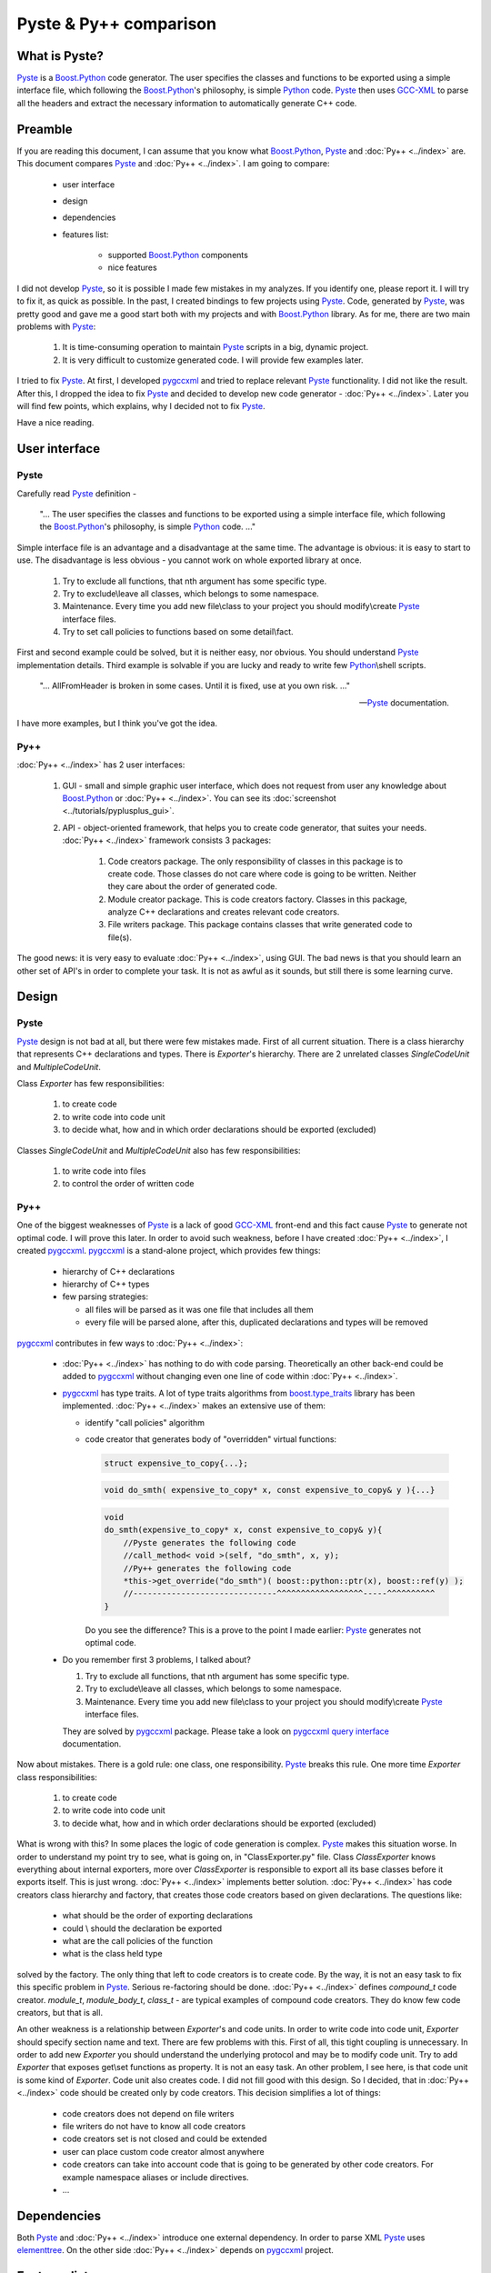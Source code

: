 ========================
Pyste & Py++  comparison
========================

--------------
What is Pyste?
--------------

`Pyste`_ is a `Boost.Python`_ code generator. The user specifies the classes and
functions to be exported using a simple interface file, which following the
`Boost.Python`_'s philosophy, is simple `Python`_ code. `Pyste`_ then uses
`GCC-XML`_ to parse all the headers and extract the necessary information to
automatically generate C++ code.

--------
Preamble
--------

If you are reading this document, I can assume that you know what `Boost.Python`_,
`Pyste`_ and :doc:`Py++ <../index>` are. This document compares `Pyste`_ and :doc:`Py++ <../index>`.
I am going to compare:

    * user interface

    * design

    * dependencies

    * features list:

        * supported `Boost.Python`_ components

        * nice features

I did not develop `Pyste`_, so it is possible I made few mistakes in my
analyzes. If you identify one, please report it. I will try to fix it, as quick
as possible. In the past, I created bindings to few projects using `Pyste`_.
Code, generated by `Pyste`_, was pretty good and gave me a good start both with
my projects and with `Boost.Python`_ library. As for me, there are two main
problems with `Pyste`_:

    1. It is time-consuming operation to maintain `Pyste`_ scripts in a big,
       dynamic project.

    2. It is very difficult to customize generated code. I will provide few
       examples later.

I tried to fix `Pyste`_. At first, I developed `pygccxml <http://pygccxml.readthedocs.org>`_ and tried to replace
relevant `Pyste`_ functionality. I did not like the result. After this, I dropped
the idea to fix `Pyste`_ and decided to develop new code generator - :doc:`Py++ <../index>`.
Later you will find few points, which explains, why I decided not to fix `Pyste`_.

Have a nice reading.

--------------
User interface
--------------

Pyste
-----

Carefully read `Pyste`_ definition -

  "... The user specifies the classes and functions to be exported using a simple
  interface file, which following the `Boost.Python`_'s philosophy, is simple
  `Python`_ code. ..."


Simple interface file is an advantage and a disadvantage at the same time. The
advantage is obvious: it is easy to start to use. The disadvantage is less
obvious - you cannot work on whole exported library at once.

    1. Try to exclude all functions, that nth argument has some specific type.

    2. Try to exclude\\leave all classes, which belongs to some namespace.

    3. Maintenance. Every time you add new file\\class to your project you should
       modify\\create `Pyste`_ interface files.

    4. Try to set call policies to functions based on some detail\\fact.

First and second example could be solved, but it is neither easy, nor obvious.
You should understand `Pyste`_ implementation details. Third example is solvable
if you are lucky and ready to write few `Python`_\\shell scripts.

  "... AllFromHeader is broken in some cases. Until it is fixed, use at you own
  risk. ..."

  ---`Pyste`_ documentation.

I have more examples, but I think you've got the idea.

Py++
----

:doc:`Py++ <../index>` has 2 user interfaces:

    1. GUI - small and simple graphic user interface, which does not request from
       user any knowledge about `Boost.Python`_ or :doc:`Py++ <../index>`. You can see
       its :doc:`screenshot <../tutorials/pyplusplus_gui>`.

    2. API - object-oriented framework, that helps you to create code generator,
       that suites your needs. :doc:`Py++ <../index>` framework consists 3 packages:

        1. Code creators package. The only responsibility of classes in this
           package is to create code. Those classes do not care where code is
           going to be written. Neither they care about the order of generated
           code.

        2. Module creator package. This is code creators factory. Classes in this
           package, analyze C++ declarations and creates relevant code creators.

        3. File writers package. This package contains classes that write
           generated code to file(s).

The good news: it is very easy to evaluate :doc:`Py++ <../index>`, using GUI. The bad
news is that you should learn an other set of API's in order to complete your
task. It is not as awful as it sounds, but still there is some learning curve.

------
Design
------

Pyste
-----

`Pyste`_ design is not bad at all, but there were few mistakes made. First of all
current situation. There is  a class hierarchy that represents C++ declarations
and types. There is *Exporter*'s hierarchy. There are 2 unrelated classes
*SingleCodeUnit* and *MultipleCodeUnit*.

Class *Exporter* has few responsibilities:

    1. to create code

    2. to write code into code unit

    3. to decide what, how and in which order declarations should be exported
       (excluded)

Classes *SingleCodeUnit* and *MultipleCodeUnit* also has few responsibilities:

    1. to write code into files

    2. to control the order of written code

Py++
----

One of the biggest weaknesses of `Pyste`_ is a lack of good `GCC-XML`_ front-end
and this fact cause `Pyste`_ to generate not optimal code. I will prove this
later. In order to avoid such weakness, before I have created :doc:`Py++ <../index>`,
I created `pygccxml <http://pygccxml.readthedocs.org>`_. `pygccxml <http://pygccxml.readthedocs.org>`_ is a stand-alone project, which provides few
things:

    * hierarchy of C++ declarations

    * hierarchy of C++ types

    * few parsing strategies:

      + all files will be parsed as it was one file that includes all them

      + every file will be parsed alone, after this, duplicated declarations
        and types will be removed

`pygccxml <http://pygccxml.readthedocs.org>`_ contributes in few ways to :doc:`Py++ <../index>`:

    + :doc:`Py++ <../index>` has nothing to do with code parsing. Theoretically
      an other back-end could be added to `pygccxml <http://pygccxml.readthedocs.org>`_ without changing even one
      line of code within :doc:`Py++ <../index>`.

    + `pygccxml <http://pygccxml.readthedocs.org>`_ has type traits. A lot of type traits algorithms from
      `boost.type_traits`_ library has been implemented. :doc:`Py++ <../index>` makes
      an extensive use of them:

      * identify "call policies" algorithm

      * code creator that generates body of "overridden" virtual functions:

        .. code-block:: c++

          struct expensive_to_copy{...};

        .. code-block:: c++

          void do_smth( expensive_to_copy* x, const expensive_to_copy& y ){...}

        .. code-block:: c++

          void
          do_smth(expensive_to_copy* x, const expensive_to_copy& y){
              //Pyste generates the following code
              //call_method< void >(self, "do_smth", x, y);
              //Py++ generates the following code
              *this->get_override("do_smth")( boost::python::ptr(x), boost::ref(y) );
              //------------------------------^^^^^^^^^^^^^^^^^^-----^^^^^^^^^^
          }

        Do you see the difference? This is a prove to the point I made earlier:
        `Pyste`_ generates not optimal code.

    + Do you remember first 3 problems, I talked about?

      1. Try to exclude all functions, that nth argument has some specific type.

      2. Try to exclude\\leave all classes, which belongs to some namespace.

      3. Maintenance. Every time you add new file\\class to your project you should
         modify\\create `Pyste`_ interface files.

      They are solved by `pygccxml <http://pygccxml.readthedocs.org>`_ package. Please take a look on `pygccxml <http://pygccxml.readthedocs.org>`_
      `query interface <http://pygccxml.readthedocs.org/en/develop/query_interface.html>`_ documentation.

Now about mistakes. There is a gold rule: one class, one responsibility. `Pyste`_
breaks this rule. One more time *Exporter* class responsibilities:

    1. to create code

    2. to write code into code unit

    3. to decide what, how and in which order declarations should be exported
       (excluded)

What is wrong with this? In some places the logic of code generation is complex.
`Pyste`_ makes this situation worse. In order to understand my point try to see,
what is going on, in "ClassExporter.py" file. Class *ClassExporter* knows
everything about internal exporters, more over *ClassExporter* is responsible to
export all its base classes before it exports itself. This is just wrong.
:doc:`Py++ <../index>` implements better solution. :doc:`Py++ <../index>` has code creators class
hierarchy and factory, that creates those code creators based on given
declarations. The questions like:

    * what should be the order of exporting declarations

    * could \\ should the declaration be exported

    * what are the call policies of the function

    * what is the class held type

solved by the factory. The only thing that left to code creators is to create code.
By the way, it is not an easy task to fix this specific problem in `Pyste`_.
Serious re-factoring should be done. :doc:`Py++ <../index>` defines *compound_t* code
creator. *module_t*, *module_body_t*, *class_t* - are typical examples of
compound code creators. They do know few code creators, but that is all.

An other weakness is a relationship between *Exporter*'s and code units. In
order to write code into code unit, *Exporter* should specify section name and
text. There are few problems with this. First of all, this tight coupling is
unnecessary. In order to add new *Exporter* you should understand the underlying
protocol and may be to modify code unit. Try to add *Exporter* that exposes
get\\set functions as property. It is not an easy task. An other problem, I see
here, is that code unit is some kind of *Exporter*. Code unit also creates code.
I did not fill good with this design. So I decided, that in :doc:`Py++ <../index>` code
should be created only by code creators. This decision simplifies a lot of
things:

    * code creators does not depend on file writers

    * file writers do not have to know all code creators

    * code creators set is not closed and could be extended

    * user can place custom code creator almost anywhere

    * code creators can take into account code that is going to be generated by
      other code creators. For example namespace aliases or include directives.

    * ...

------------
Dependencies
------------
Both `Pyste`_ and :doc:`Py++ <../index>` introduce one external dependency. In order to
parse XML `Pyste`_ uses `elementtree`_. On the other side :doc:`Py++ <../index>`
depends on `pygccxml <http://pygccxml.readthedocs.org>`_ project.

-------------
Features list
-------------
:doc:`Py++ <../index>` supports almost all features `Pyste`_ implements. :doc:`Py++ <../index>`,
version 0.8.0, does not implements the following functionality, implemented by `Pyste`_:

    * *pow* operator

    * good documentation

Here you can find the complete features list of :doc:`Py++ <../index>`.

Features unique to :doc:`Py++ <../index>`:

    * :doc:`Py++ <../index>` exposes protected member functions

    * :doc:`Py++ <../index>`, in most cases, will automatically detect class held type

    * :doc:`Py++ <../index>` creates implicit conversion code for:

       + casting constructors

       + casting operators

       + smart pointers of derived and base class

    * class wrappers generated using `Boost.Python`_ wrapper class

    * operator() always exposed ( this is not the case with `Pyste`_ )

    * operators defined in base class could be redefined/exposed in derived class

    * :doc:`Py++ <../index>` exposes bit fields member variables

Nice features list
------------------

Both `Pyste`_ and :doc:`Py++ <../index>` generate working code. As we already saw in some
cases :doc:`Py++ <../index>` do better job. :doc:`Py++ <../index>` allows the following customization on
generated code:

    * To define std and user directories. *include_t* code creator will take
      those directories into account.

    * To define namespace alias.

      .. code-block:: c++

        namespace dt = boost::date_time;

      All code, which is generated after this statement, will use ``dt`` instead of
      ``boost::date_time``. This allows :doc:`Py++ <../index>` to create user-friendly code.

    * Classes and functions support 2 modes of code generation. Example:

      .. code-block:: c++

        struct world{
            void set(std::string msg) { this->msg = msg; }
            std::string greet() { return msg; }
            std::string msg;
        };

      First mode:

      .. code-block:: c++

        class_<world>("world")
           .def("greet", &world::greet)
           .def("set", &world::set)
        ;


      Second mode:

      .. code-block:: c++

        if( true ){
            typedef class_<world> world_exposer_t;
            world_exposer_t world_exposer;
            boost::python::scope world_scope( exposer );
            world_exposer.def( "greet", ( std::string ( world::* )() )( &world::greet ) );
            world_exposer.def( "set", ( void ( world::* )(std::string) )( &world::set ) );
        }

      Second mode is better then first, because:

        1. It is easier to understand compilation error.

        2. If in future a developer decides to create overload to some function,
           this code will continue to compile.

    * :doc:`Py++ <../index>` has small nice future - "license". User can specify the
      license and it will appear in every generated file.

    * :doc:`Py++ <../index>` allows user to define custom call policies resolver. See
      boost.date_time example

    * :doc:`Py++ <../index>` allows user to create custom code creators. See
      "custom_code_creator" example.

    * real world examples:

      + EasyBMP

      + boost.date_time

      + Qt.XML

----------
Conclusion
----------

If I were you I would choose :doc:`Py++ <../index>` to create bindings for your project.
For very small projects or for educational reasons you may use :doc:`Py++ <../index>`.GUI.
For big projects, you need flexibility and power of :doc:`Py++ <../index>`.

----
P.S.
----

This comparison was a little unfair. First of all `Pyste`_ is no more under
active development\\support. Second, `Pyste`_ has been written 2 years ago and
had different goal.

`Pyste`_ and :doc:`Py++ <../index>` have been created to handle different tasks, hence
the difference in design, user interface and complexity. Bruno da Silva de
Oliveira, the `Pyste`_ author, understands the problems, I raised here. He
thought about them, long before I created :doc:`Py++ <../index>`. But unfortunately, lack
of time and motivation prevents him to work on `Pyste`_.

.. _`Pyste`: http://www.boost.org/libs/python/doc/index.html
.. _`Boost.Python`: http://www.boost.org/libs/python/doc/index.html
.. _`SourceForge`: http://sourceforge.net/index.php
.. _`Docutils`: http://docutils.sourceforge.net
.. _`Python`: http://www.python.org
.. _`GCC-XML`: http://www.gccxml.org
.. _`Boost Software License`: http://boost.org/more/license_info.html
.. _`Parser package` : ../parser.png
.. _`ReleaseForge` : http://releaseforge.sourceforge.net
.. _`boost.type_traits` : http://www.boost.org/libs/type_traits/index.html
.. _`elementtree` : http://effbot.org/
